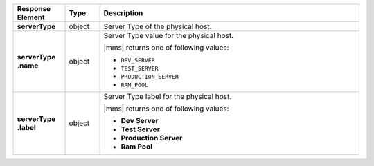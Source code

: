 .. list-table::
   :widths: 15 10 75
   :header-rows: 1
   :stub-columns: 1

   * - Response Element
     - Type
     - Description

   * - serverType
     - object
     - Server Type of the physical host.

   * - | serverType
       | .name
     - object
     - Server Type value for the physical host.

       |mms| returns one of following values:

       - ``DEV_SERVER``
       - ``TEST_SERVER``
       - ``PRODUCTION_SERVER``
       - ``RAM_POOL``

       .. seealso::

          :ref:`admin-console-general-mongodb-usage`

   * - | serverType
       | .label
     - object
     - Server Type label for the physical host.

       |mms| returns one of following values:

       - **Dev Server**
       - **Test Server**
       - **Production Server**
       - **Ram Pool**

       .. seealso::

          :ref:`admin-console-general-mongodb-usage`
